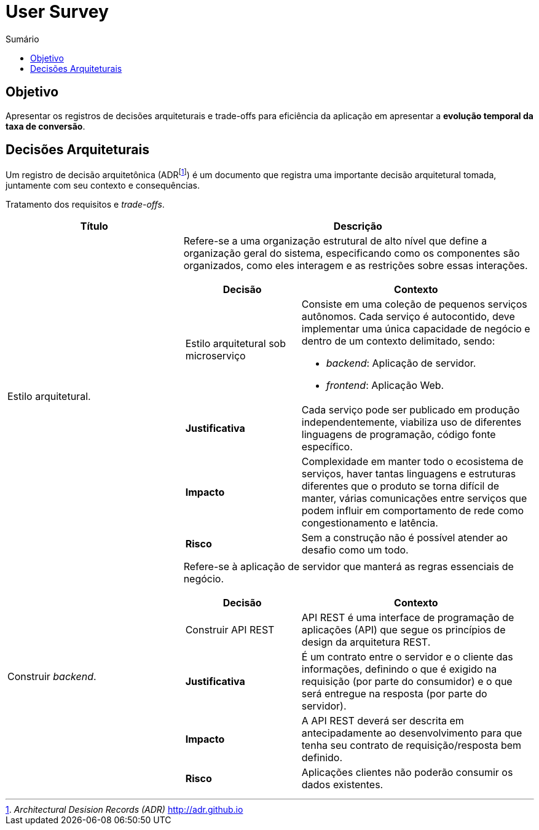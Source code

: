 = User Survey
:toc:
:toc-title: Sumário
:doctype: book
:description: Documento de referência de Arquitetura da Solução.

== Objetivo

Apresentar os registros de decisões arquiteturais e trade-offs para
eficiência da aplicação em apresentar a *evolução temporal da taxa de conversão*.

== Decisões Arquiteturais

Um registro de decisão arquitetônica (ADRfootnote:adr[_Architectural Desision Records (ADR)_ http://adr.github.io]) é um documento que registra
uma importante decisão arquitetural tomada, juntamente com seu contexto
e consequências.

Tratamento dos requisitos e _trade-offs_.
[%header,cols="1a,2a"]
|===
| Título | Descrição

| Estilo arquitetural.
| Refere-se a uma organização estrutural de alto nível que define a organização geral do sistema, especificando como os componentes são organizados, como eles interagem e as restrições sobre essas interações.

[cols="1a,2a"]
!===
! Decisão ! Contexto

!Estilo arquitetural sob microserviço
!
Consiste em uma coleção de pequenos serviços autônomos. Cada serviço é
autocontido, deve implementar uma única capacidade de negócio e dentro de um contexto
 delimitado, sendo: 

* _backend_: Aplicação de servidor.
* _frontend_: Aplicação Web.

! *Justificativa*
! Cada serviço pode ser publicado em produção independentemente, viabiliza uso de diferentes linguagens de programação, código fonte específico.

!*Impacto*
! Complexidade em manter todo o ecosistema de serviços, haver tantas linguagens e estruturas diferentes que o produto se torna difícil de manter, várias comunicações entre serviços que podem influir em comportamento de rede como congestionamento e latência.

! *Risco*
! Sem a construção não é possível atender ao desafio como um todo.
!===


| Construir _backend_.
| Refere-se à aplicação de servidor que manterá as regras essenciais de negócio.

[cols="1a,2a"]
!===
! Decisão ! Contexto

! Construir API REST
! API REST é uma interface de programação de aplicações (API) que segue os princípios de design da arquitetura REST.

! *Justificativa*
! É um contrato entre o servidor e o cliente das informações, definindo o que é exigido na requisição (por parte do consumidor) e o que será entregue na resposta (por parte do servidor).

!*Impacto*
! A API REST deverá ser descrita em antecipadamente ao desenvolvimento para que tenha seu contrato de requisição/resposta bem definido.

! *Risco*
! Aplicações clientes não poderão consumir os dados existentes.
!===



|===



